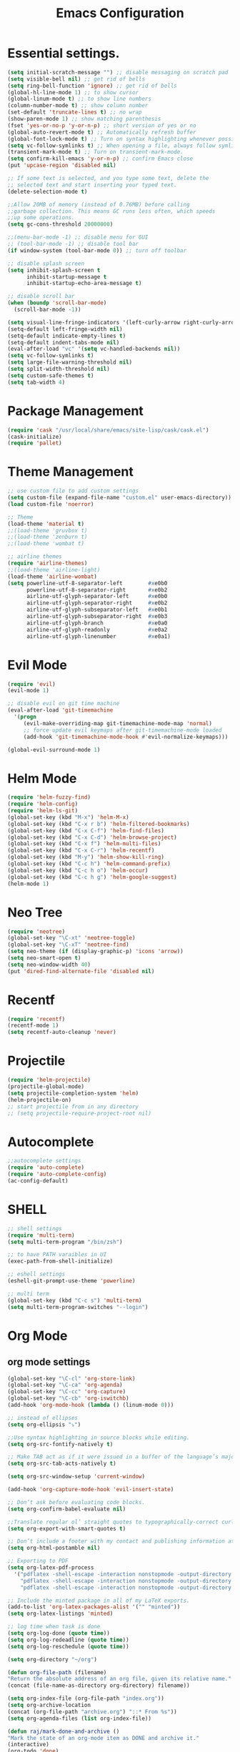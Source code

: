 #+TITLE: Emacs Configuration

* Essential settings.
#+BEGIN_SRC emacs-lisp
(setq initial-scratch-message "") ;; disable messaging on scratch pad
(setq visible-bell nil) ;; get rid of bells
(setq ring-bell-function 'ignore) ;; get rid of bells
(global-hl-line-mode 1) ;; to show cursor
(global-linum-mode t) ;; to show line numbers
(column-number-mode t) ;; show column number
(set-default 'truncate-lines t) ;; no wrap
(show-paren-mode 1) ;; show matching parenthesis
(fset 'yes-or-no-p 'y-or-n-p) ;; short version of yes or no
(global-auto-revert-mode t) ;; Automatically refresh buffer
(global-font-lock-mode t) ;; Turn on syntax highlighting whenever possible.
(setq vc-follow-symlinks t) ;; When opening a file, always follow symlinks.
(transient-mark-mode t) ;; Turn on transient-mark-mode.
(setq confirm-kill-emacs 'y-or-n-p) ;; confirm Emacs close
(put 'upcase-region 'disabled nil)

;; If some text is selected, and you type some text, delete the
;; selected text and start inserting your typed text.
(delete-selection-mode t)

;;Allow 20MB of memory (instead of 0.76MB) before calling
;;garbage collection. This means GC runs less often, which speeds
;;up some operations.
(setq gc-cons-threshold 20000000)

;;(menu-bar-mode -1) ;; disable menu for GUI
;; (tool-bar-mode -1) ;; disable tool bar
(if window-system (tool-bar-mode 0)) ;; turn off toolbar

;; disable splash screen
(setq inhibit-splash-screen t
      inhibit-startup-message t
      inhibit-startup-echo-area-message t)

;; disable scroll bar
(when (boundp 'scroll-bar-mode)
  (scroll-bar-mode -1))

(setq visual-line-fringe-indicators '(left-curly-arrow right-curly-arrow))
(setq-default left-fringe-width nil)
(setq-default indicate-empty-lines t)
(setq-default indent-tabs-mode nil)
(eval-after-load "vc" '(setq vc-handled-backends nil))
(setq vc-follow-symlinks t)
(setq large-file-warning-threshold nil)
(setq split-width-threshold nil)
(setq custom-safe-themes t)
(setq tab-width 4)
#+END_SRC
* Package Management
#+BEGIN_SRC emacs-lisp
(require 'cask "/usr/local/share/emacs/site-lisp/cask/cask.el")
(cask-initialize)
(require 'pallet)
#+END_SRC
* Theme Management
#+BEGIN_SRC emacs-lisp
;; use custom file to add custom settings
(setq custom-file (expand-file-name "custom.el" user-emacs-directory))
(load custom-file 'noerror)

;; Theme
(load-theme 'material t)
;;(load-theme 'gruvbox t)
;;(load-theme 'zenburn t)
;;(load-theme 'wombat t)

;; airline themes
(require 'airline-themes)
;;(load-theme 'airline-light)
(load-theme 'airline-wombat)
(setq powerline-utf-8-separator-left        #xe0b0
      powerline-utf-8-separator-right       #xe0b2
      airline-utf-glyph-separator-left      #xe0b0
      airline-utf-glyph-separator-right     #xe0b2
      airline-utf-glyph-subseparator-left   #xe0b1
      airline-utf-glyph-subseparator-right  #xe0b3
      airline-utf-glyph-branch              #xe0a0
      airline-utf-glyph-readonly            #xe0a2
      airline-utf-glyph-linenumber          #xe0a1)
#+END_SRC
* Evil Mode
#+BEGIN_SRC emacs-lisp
(require 'evil)
(evil-mode 1)

;; disable evil on git time machine
(eval-after-load 'git-timemachine
  '(progn
     (evil-make-overriding-map git-timemachine-mode-map 'normal)
     ;; force update evil keymaps after git-timemachine-mode loaded
     (add-hook 'git-timemachine-mode-hook #'evil-normalize-keymaps)))

(global-evil-surround-mode 1)
#+END_SRC
* Helm Mode
#+BEGIN_SRC emacs-lisp
(require 'helm-fuzzy-find)
(require 'helm-config)
(require 'helm-ls-git)
(global-set-key (kbd "M-x") 'helm-M-x)
(global-set-key (kbd "C-x r b") 'helm-filtered-bookmarks)
(global-set-key (kbd "C-x C-f") 'helm-find-files)
(global-set-key (kbd "C-x C-d") 'helm-browse-project)
(global-set-key (kbd "C-x f") 'helm-multi-files)
(global-set-key (kbd "C-x C-r") 'helm-recentf)
(global-set-key (kbd "M-y") 'helm-show-kill-ring)
(global-set-key (kbd "C-c h") 'helm-command-prefix)
(global-set-key (kbd "C-c h o") 'helm-occur)
(global-set-key (kbd "C-c h g") 'helm-google-suggest)
(helm-mode 1)
#+END_SRC
* Neo Tree
#+BEGIN_SRC emacs-lisp
(require 'neotree)
(global-set-key "\C-xt" 'neotree-toggle)
(global-set-key "\C-xT" 'neotree-find)
(setq neo-theme (if (display-graphic-p) 'icons 'arrow))
(setq neo-smart-open t)
(setq neo-window-width 40)
(put 'dired-find-alternate-file 'disabled nil)
#+END_SRC
* Recentf
#+BEGIN_SRC emacs-lisp
(require 'recentf)
(recentf-mode 1)
(setq recentf-auto-cleanup 'never)
#+END_SRC
* Projectile
#+BEGIN_SRC emacs-lisp
(require 'helm-projectile)
(projectile-global-mode)
(setq projectile-completion-system 'helm)
(helm-projectile-on)
;; start projectile from in any directory
;; (setq projectile-require-project-root nil)
#+END_SRC
* Autocomplete
#+BEGIN_SRC emacs-lisp
;;autocomplete settings
(require 'auto-complete)
(require 'auto-complete-config)
(ac-config-default)
#+END_SRC
* SHELL
#+BEGIN_SRC emacs-lisp
;; shell settings
(require 'multi-term)
(setq multi-term-program "/bin/zsh")

;; to have PATH varaibles in UI
(exec-path-from-shell-initialize)

;; eshell settings
(eshell-git-prompt-use-theme 'powerline)

;; multi term
(global-set-key (kbd "C-c s") 'multi-term)
(setq multi-term-program-switches "--login")
#+END_SRC
* Org Mode
** org mode settings
   #+BEGIN_SRC emacs-lisp
    (global-set-key "\C-cl" 'org-store-link)
    (global-set-key "\C-ca" 'org-agenda)
    (global-set-key "\C-cc" 'org-capture)
    (global-set-key "\C-cb" 'org-iswitchb)
    (add-hook 'org-mode-hook (lambda () (linum-mode 0)))

    ;; instead of ellipses
    (setq org-ellipsis "⤵")

    ;;Use syntax highlighting in source blocks while editing.
    (setq org-src-fontify-natively t)

    ;; Make TAB act as if it were issued in a buffer of the language’s major mode.
    (setq org-src-tab-acts-natively t)

    (setq org-src-window-setup 'current-window)

    (add-hook 'org-capture-mode-hook 'evil-insert-state)

    ;; Don’t ask before evaluating code blocks.
    (setq org-confirm-babel-evaluate nil)

    ;;Translate regular ol’ straight quotes to typographically-correct curly quotes when exporting.
    (setq org-export-with-smart-quotes t)

    ;; Don’t include a footer with my contact and publishing information at the bottom of every exported HTML document.
    (setq org-html-postamble nil)

    ;; Exporting to PDF
    (setq org-latex-pdf-process
      '("pdflatex -shell-escape -interaction nonstopmode -output-directory %o %f"
        "pdflatex -shell-escape -interaction nonstopmode -output-directory %o %f"
        "pdflatex -shell-escape -interaction nonstopmode -output-directory %o %f"))

    ;; Include the minted package in all of my LaTeX exports.
    (add-to-list 'org-latex-packages-alist '("" "minted"))
    (setq org-latex-listings 'minted)

    ;; log time when task is done
    (setq org-log-done (quote time))
    (setq org-log-redeadline (quote time))
    (setq org-log-reschedule (quote time))

    (setq org-directory "~/org")

    (defun org-file-path (filename)
    "Return the absolute address of an org file, given its relative name."
    (concat (file-name-as-directory org-directory) filename))

    (setq org-index-file (org-file-path "index.org"))
    (setq org-archive-location
    (concat (org-file-path "archive.org") "::* From %s"))
    (setq org-agenda-files (list org-index-file))

    (defun raj/mark-done-and-archive ()
    "Mark the state of an org-mode item as DONE and archive it."
    (interactive)
    (org-todo 'done)
    (org-archive-subtree))

    (define-key org-mode-map (kbd "C-c t") 'raj/mark-done-and-archive)

    (setq org-capture-templates
    '(("b" "Blog idea"
        entry
        (file (org-file-path "blog-ideas.org"))
        "* TODO %?\n")

    ("g" "Groceries"
        checkitem
        (file (org-file-path "groceries.org")))

    ("l" "Today I Learned..."
        entry
        (file+datetree (org-file-path "til.org"))
        "* %?\n")

    ("w" "Work log..."
        entry
        (file+datetree (org-file-path "work.org"))
        "* %?\n")

    ("r" "Reading"
        checkitem
        (file+headline (org-file-path "to-read.org") "List [/]"))

    ("t" "Todo"
        entry
        (file+headline org-index-file "Tasks")
        "* TODO %?\n")))

    ;; Hit M-n to quickly open up a capture template for a new todo.
    (defun org-capture-todo ()
    (interactive)
    (org-capture :keys "t"))

    (global-set-key (kbd "M-n") 'org-capture-todo)
    (add-hook 'gfm-mode-hook
            (lambda () (local-set-key (kbd "M-n") 'org-capture-todo)))
    (add-hook 'haskell-mode-hook
            (lambda () (local-set-key (kbd "M-n") 'org-capture-todo)))

     (setq org-todo-keywords
      '((sequence "TODO" "IN-PROGRESS" "WAITING" "|" "DONE" "CANCELED")))

     ;; Navigation
     (define-key org-mode-map (kbd "M-h") 'org-up-element)
     (define-key org-mode-map (kbd "M-l") 'org-down-element)
     (define-key org-mode-map (kbd "M-j") 'org-forward-heading-same-level)
     (define-key org-mode-map (kbd "M-k") 'org-backward-heading-same-level)
   #+END_SRC
** org bullets
   #+BEGIN_SRC emacs-lisp
    (require 'org-bullets)
    (setq org-bullets-face-name (quote org-bullet-face))
    (add-hook 'org-mode-hook (lambda () (org-bullets-mode 1)))
   #+END_SRC
** org mode presentations
   #+BEGIN_SRC emacs-lisp
    (require 'ox-reveal)
    ;;(setq org-reveal-root "file:///~/Documents/reveal.js")
    (setq org-reveal-root "http://cdn.jsdelivr.net/reveal.js/3.0.0/")
    ;; Allow export to markdown and beamer (for presentations).
    (require 'ox-md)
    (require 'ox-beamer)
   #+END_SRC
* UTF-8
#+BEGIN_SRC emacs-lisp
;; utf-8 settings
;; disable CJK coding/encoding (Chinese/Japanese/Korean characters)
(setq utf-translate-cjk-mode nil)

(set-language-environment 'utf-8)
(setq locale-coding-system 'utf-8)

;; set the default encoding system
(prefer-coding-system 'utf-8)
(setq default-file-name-coding-system 'utf-8)
(set-default-coding-systems 'utf-8)
(set-terminal-coding-system 'utf-8)
(set-keyboard-coding-system 'utf-8)
;; backwards compatibility as default-buffer-file-coding-system
;; is deprecated in 23.2.
(if (boundp buffer-file-coding-system)
    (setq buffer-file-coding-system 'utf-8)
  (setq default-buffer-file-coding-system 'utf-8))

;; Treat clipboard input as UTF-8 string first; compound text next, etc.
(setq x-select-request-type '(UTF8_STRING COMPOUND_TEXT TEXT STRING))
#+END_SRC
* GTAGS
#+BEGIN_SRC emacs-lisp
(add-hook 'c-mode-common-hook
          (lambda ()
            (when (derived-mode-p 'c-mode 'c++-mode 'java-mode)
                (ggtags-mode 1)
                (define-key ggtags-mode-map (kbd "C-c g d") 'ggtags-find-definition)
                (define-key ggtags-mode-map (kbd "C-c g s") 'ggtags-find-other-symbol)
                (define-key ggtags-mode-map (kbd "C-c g h") 'ggtags-view-tag-history)
                (define-key ggtags-mode-map (kbd "C-c g r") 'ggtags-find-reference)
                (define-key ggtags-mode-map (kbd "C-c g f") 'ggtags-find-file)
                (define-key ggtags-mode-map (kbd "C-c g c") 'ggtags-create-tags)
                (define-key ggtags-mode-map (kbd "C-c g u") 'ggtags-update-tags))))

(with-eval-after-load 'ggtags
    (evil-make-overriding-map ggtags-mode-map)
    ;; force update evil keymaps after ggtags-mode loaded
    (add-hook 'ggtags-mode-hook #'evil-normalize-keymaps))
#+END_SRC
* GIT
** Magit settings
#+BEGIN_SRC emacs-lisp
(global-set-key (kbd "C-x g") 'magit-status)
#+END_SRC
** Git gutter
#+BEGIN_SRC emacs-lisp
(global-git-gutter-mode +1)
(global-set-key (kbd "C-x C-g") 'git-gutter)
(global-set-key (kbd "C-x v =") 'git-gutter:popup-hunk)
;; Jump to next/previous hunk
(global-set-key (kbd "C-x p") 'git-gutter:previous-hunk)
(global-set-key (kbd "C-x n") 'git-gutter:next-hunk)
;; Stage current hunk
(global-set-key (kbd "C-x v s") 'git-gutter:stage-hunk)
;; Revert current hunk
(global-set-key (kbd "C-x v r") 'git-gutter:revert-hunk)
;; Mark current hunk
(global-set-key (kbd "C-x v SPC") #'git-gutter:mark-hunk)
#+END_SRC
** smerge mode
#+BEGIN_SRC emacs-lisp
(setq smerge-command-prefix "\C-cv")
(defun my-enable-smerge-maybe ()
  (when (and buffer-file-name (vc-backend buffer-file-name))
    (save-excursion
      (goto-char (point-min))
      (when (re-search-forward "^<<<<<<< " nil t)
        (smerge-mode +1)))))
(add-hook 'buffer-list-update-hook #'my-enable-smerge-maybe)
#+END_SRC
* Ivy, Counsel, Swiper
#+BEGIN_SRC emacs-lisp
(ivy-mode 1)
(setq ivy-use-virtual-buffers t)
(global-set-key "\C-s" 'swiper)
(global-set-key (kbd "C-c C-r") 'ivy-resume)
(global-set-key (kbd "<f6>") 'ivy-resume)
(global-set-key (kbd "M-x") 'counsel-M-x)
(global-set-key (kbd "C-x C-f") 'counsel-find-file)
(global-set-key (kbd "<f1> f") 'counsel-describe-function)
(global-set-key (kbd "<f1> v") 'counsel-describe-variable)
(global-set-key (kbd "<f1> l") 'counsel-load-library)
(global-set-key (kbd "<f2> i") 'counsel-info-lookup-symbol)
(global-set-key (kbd "<f2> u") 'counsel-unicode-char)
(global-set-key (kbd "C-c C-g") 'counsel-git)
(global-set-key (kbd "C-c j") 'counsel-git-grep)
(global-set-key (kbd "C-c k") 'counsel-ag)
(global-set-key (kbd "C-x l") 'counsel-locate)
#+END_SRC
* Engine Mode
#+BEGIN_SRC emacs-lisp
(require 'engine-mode)

(defengine duckduckgo
  "https://duckduckgo.com/?q=%s"
  :keybinding "d")

(defengine github
  "https://github.com/search?ref=simplesearch&q=%s"
  :keybinding "g")

(defengine google
  "http://www.google.com/search?ie=utf-8&oe=utf-8&q=%s"
  :keybinding "o")

(defengine rfcs
  "http://pretty-rfc.herokuapp.com/search?q=%s")

(defengine stack-overflow
  "https://stackoverflow.com/search?q=%s"
  :keybinding "s")

(defengine wikipedia
  "http://www.wikipedia.org/search-redirect.php?language=en&go=Go&search=%s"
  :keybinding "w")

(defengine wiktionary
  "https://www.wikipedia.org/search-redirect.php?family=wiktionary&language=en&go=Go&search=%s")

(engine-mode t)
#+END_SRC
* Custom
** Change windows settings
    #+BEGIN_SRC emacs-lisp
    (defun toggle-window-split ()
    (interactive)
    (if (= (count-windows) 2)
      (let* ((this-win-buffer (window-buffer))
         (next-win-buffer (window-buffer (next-window)))
         (this-win-edges (window-edges (selected-window)))
         (next-win-edges (window-edges (next-window)))
         (this-win-2nd (not (and (<= (car this-win-edges)
                     (car next-win-edges))
                     (<= (cadr this-win-edges)
                     (cadr next-win-edges)))))
         (splitter
          (if (= (car this-win-edges)
             (car (window-edges (next-window))))
          'split-window-horizontally
        'split-window-vertically)))
    (delete-other-windows)
    (let ((first-win (selected-window)))
      (funcall splitter)
      (if this-win-2nd (other-window 1))
      (set-window-buffer (selected-window) this-win-buffer)
      (set-window-buffer (next-window) next-win-buffer)
      (select-window first-win)
      (if this-win-2nd (other-window 1))))))
      (global-set-key (kbd "C-x |") 'toggle-window-split)
    #+END_SRC
** Copy file path to clipboard
   #+BEGIN_SRC emacs-lisp
    (defun my-put-file-name-on-clipboard ()
    "Put the current file name on the clipboard"
    (interactive)
    (let ((filename (if (equal major-mode 'dired-mode)
                        default-directory
                        (buffer-file-name))))
        (when filename
        (with-temp-buffer
            (insert filename)
            (clipboard-kill-region (point-min) (point-max)))
        (message filename))))
   #+END_SRC
** Utility functions
   #+BEGIN_SRC emacs-lisp
    ;; create empty buffer
    (defun raj/generate-scratch-buffer ()
    "Create and switch to a temporary scratch buffer with a random name."
    (interactive)
    (switch-to-buffer (make-temp-name "scratch-")))
    (global-set-key (kbd "C-x e") 'raj/generate-scratch-buffer)

    ;; delete current buffer
    (defun raj/kill-current-buffer ()
    "Kill the current buffer without prompting."
    (interactive)
    (kill-buffer (current-buffer)))
    (global-set-key (kbd "C-x k") 'raj/kill-current-buffer)

    ;; increase, decrease & reset font size
    (defun sensible-defaults/reset-text-size ()
    (interactive)
    (text-scale-set 0))
    (defun sensible-defaults/bind-keys-to-change-text-size ()
    "Bind C-+ and C-- to increase and decrease text size, respectively."
    (define-key global-map (kbd "C-)") 'sensible-defaults/reset-text-size)
    (define-key global-map (kbd "C-+") 'text-scale-increase)
    (define-key global-map (kbd "C-=") 'text-scale-increase)
    (define-key global-map (kbd "C-_") 'text-scale-decrease)
    (define-key global-map (kbd "C--") 'text-scale-decrease))
    (sensible-defaults/bind-keys-to-change-text-size)

    ;; back up to temp directory
    (defun sensible-defaults/backup-to-temp-directory ()
    "Store backups and auto-saved files in
    TEMPORARY-FILE-DIRECTORY (which defaults to /tmp on Unix),
    instead of in the same directory as the file. This means we're
    still making backups, but not where they'll get in the way.
    WARNING: on most Unix-like systems /tmp is volatile, in-memory
    storage, so your backups won't survive if your computer crashes!
    If you're not willing to take this risk, you shouldn't enable
    this setting."
    (setq backup-directory-alist
            `((".*" . ,temporary-file-directory)))
    (setq auto-save-file-name-transforms
            `((".*" ,temporary-file-directory t))))
    (sensible-defaults/backup-to-temp-directory)
   #+END_SRC
* Other modes
** Winner
   #+BEGIN_SRC emacs-lisp
     (winner-mode t) ;; quickly move between buffers
   #+END_SRC
** JAVA
   #+BEGIN_SRC emacs-lisp
    (global-set-key (kbd "C-h j") 'javadoc-lookup)
   #+END_SRC
** Ditta
   #+BEGIN_SRC emacs-lisp
    (org-babel-do-load-languages
    'org-babel-load-languages '(
            (python . t)
            (ditaa . t))
    )
    (eval-after-load "artist"
    '(define-key artist-mode-map [(down-mouse-3)] 'artist-mouse-choose-operation)
    )
    (setq org-ditaa-jar-path "/Users/rchint1/Documents/ditaa/ditaa0_9.jar")
   #+END_SRC
** Multiple cursors
   #+BEGIN_SRC emacs-lisp
    (require 'multiple-cursors)
    (global-set-key (kbd "C-S-c C-S-c") 'mc/edit-lines)
    (global-set-key (kbd "C->") 'mc/mark-next-like-this)
    (global-set-key (kbd "C-<") 'mc/mark-previous-like-this)
    (global-set-key (kbd "C-c C-<") 'mc/mark-all-like-this)
   #+END_SRC
** Jump Mode
   #+BEGIN_SRC emacs-lisp
    (autoload
    'ace-jump-mode
    "ace-jump-mode"
    "Emacs quick move minor mode"
    t)
    ;; you can select the key you prefer to
    ;;If you use evil
    (define-key evil-normal-state-map (kbd "SPC") 'ace-jump-mode)
   #+END_SRC
** Which key
   #+BEGIN_SRC emacs-lisp
    (require 'which-key)
    (which-key-mode)
   #+END_SRC
** Undo Tree
   #+BEGIN_SRC emacs-lisp
    (global-undo-tree-mode)
    (global-set-key (kbd "M-/") 'undo-tree-visualize)
   #+END_SRC
** Switch Window
   #+BEGIN_SRC emacs-lisp
    (require 'switch-window)
    (global-set-key (kbd "C-M-z") 'switch-window)
   #+END_SRC
** Web Mode
   #+BEGIN_SRC emacs-lisp
    (add-hook 'web-mode-hook
          (lambda ()
            (rainbow-mode)
            (rspec-mode)
            (setq web-mode-markup-indent-offset 2)))
    (add-to-list 'auto-mode-alist '("\\.jsp\\'" . web-mode))
    (add-to-list 'auto-mode-alist '("\\.jsx\\'" . web-mode))
   #+END_SRC
** Wgrep
   #+BEGIN_SRC emacs-lisp
    (eval-after-load 'grep
    '(define-key grep-mode-map
        (kbd "C-x C-q") 'wgrep-change-to-wgrep-mode))

    (eval-after-load 'wgrep
    '(define-key grep-mode-map
        (kbd "C-c C-c") 'wgrep-finish-edit))

    (setq wgrep-auto-save-buffer t)
   #+END_SRC

** Company
   #+BEGIN_SRC emacs-lisp
    (add-hook 'after-init-hook 'global-company-mode)
   #+END_SRC
* Dired Mode
#+BEGIN_SRC emacs-lisp
  (require 'dired-x)
  (setq diredp-hide-details-initially-flag nil)
  ;; On migration to emacs 26.2
  ;; Commented this as as dired+ is no longer available from melpa
  ;;(require 'dired+)
  (require 'dired-open)

  (setq dired-omit-files "^\\.?#\\|^\\.[^.].*")
  (add-hook 'dired-mode-hook (lambda () (dired-omit-mode t)))

  (setq dired-open-extensions
        '(("pdf" . "evince")
          ("mkv" . "vlc")
          ("mp4" . "vlc")
          ("avi" . "vlc")))

  ;; Use “j” and “k” to move around in dired.
  (evil-define-key 'normal dired-mode-map (kbd "j") 'dired-next-line)
  (evil-define-key 'normal dired-mode-map (kbd "k") 'dired-previous-line)

  ;; Kill buffers of files/directories that are deleted in dired.
  (setq dired-clean-up-buffers-too t)

  ;;Always copy directories recursively instead of asking every time.
  (setq dired-recursive-copies 'always)

  ;;Ask before recursively deleting a directory, though.
  (setq dired-recursive-deletes 'top)
#+END_SRC

